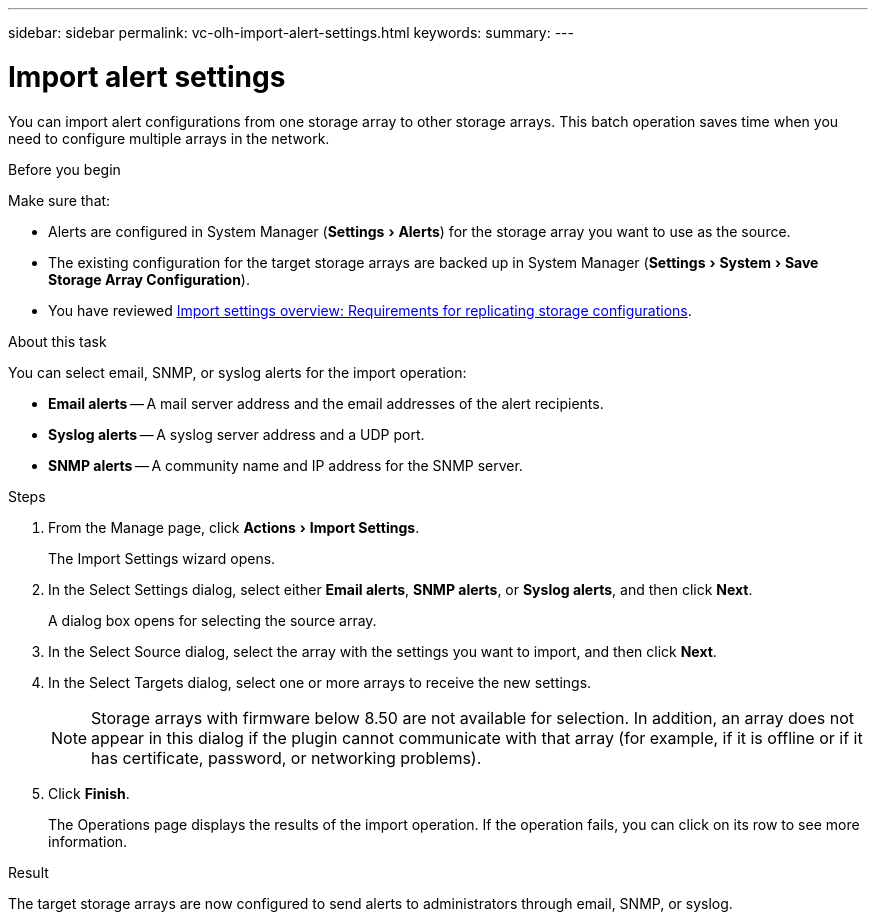 ---
sidebar: sidebar
permalink: vc-olh-import-alert-settings.html
keywords:
summary:
---

= Import alert settings
:experimental:
:hardbreaks:
:nofooter:
:icons: font
:linkattrs:
:imagesdir: ./media/

[.lead]
You can import alert configurations from one storage array to other storage arrays. This batch operation saves time when you need to configure multiple arrays in the network.

.Before you begin

Make sure that:

* Alerts are configured in System Manager (menu:Settings[Alerts]) for the storage array you want to use as the source.
* The existing configuration for the target storage arrays are backed up in System Manager (menu:Settings[System > Save Storage Array Configuration]).
* You have reviewed link:vc-olh-import-settings-overview.html[Import settings overview: Requirements for replicating storage configurations].

.About this task

You can select email, SNMP, or syslog alerts for the import operation:

* *Email alerts* -- A mail server address and the email addresses of the alert recipients.
* *Syslog alerts* -- A syslog server address and a UDP port.
* *SNMP alerts* -- A community name and IP address for the SNMP server.

.Steps

. From the Manage page, click menu:Actions[Import Settings].
+
The Import Settings wizard opens.

. In the Select Settings dialog, select either *Email alerts*, *SNMP alerts*, or *Syslog alerts*, and then click *Next*.
+
A dialog box opens for selecting the source array.

. In the Select Source dialog, select the array with the settings you want to import, and then click *Next*.
. In the Select Targets dialog, select one or more arrays to receive the new settings.
+
[NOTE]
Storage arrays with firmware below 8.50 are not available for selection. In addition, an array does not appear in this dialog if the plugin cannot communicate with that array (for example, if it is offline or if it has certificate, password, or networking problems).

. Click *Finish*.
+
The Operations page displays the results of the import operation. If the operation fails, you can click on its row to see more information.

.Result

The target storage arrays are now configured to send alerts to administrators through email, SNMP, or syslog.
